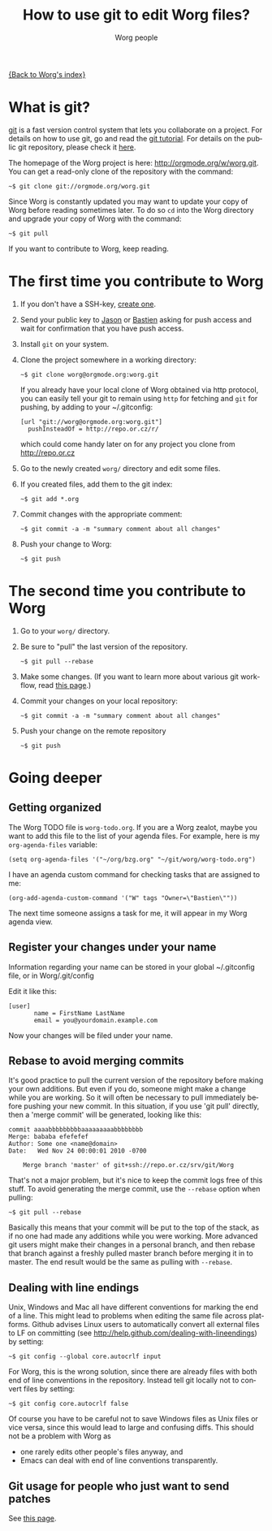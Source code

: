 #+TITLE:      How to use git to edit Worg files?
#+AUTHOR:     Worg people
#+EMAIL:      mdl AT imapmail DOT org
#+STARTUP:    align fold nodlcheck hidestars oddeven lognotestate
#+SEQ_TODO:   TODO(t) INPROGRESS(i) WAITING(w@) | DONE(d) CANCELED(c@)
#+TAGS:       Write(w) Update(u) Fix(f) Check(c)
#+LANGUAGE:   en
#+PRIORITIES: A C B
#+CATEGORY:   worg
#+OPTIONS:    H:3 num:nil toc:t \n:nil @:t ::t |:t ^:t -:t f:t *:t TeX:t LaTeX:t skip:nil d:(HIDE) tags:not-in-toc

[[file:index.org][{Back to Worg's index}]]

* What is git?

[[http://git.or.cz][git]] is a fast version control system that lets you collaborate on a project.
For details on how to use git, go and read the [[http://www.kernel.org/pub/software/scm/git/docs/gittutorial.html][git tutorial]].  For details on
the public git repository, please check it [[http://orgmode.org/w/worg.git][here]].

The homepage of the Worg project is here: http://orgmode.org/w/worg.git.
You can get a read-only clone of the repository with the command:

   : ~$ git clone git://orgmode.org/worg.git

Since Worg is constantly updated you may want to update your copy of Worg
before reading sometimes later.  To do so =cd= into the Worg directory and
upgrade your copy of Worg with the command:

   : ~$ git pull

If you want to contribute to Worg, keep reading.

* The first time you contribute to Worg
  :PROPERTIES:
  :CUSTOM_ID: contribute-to-worg
  :END:

1. If you don't have a SSH-key, [[file:worg-git-ssh-key.org][create one]].

2. Send your public key to [[mailto:jasonATdunsmorDOTcom][Jason]] or [[mailto:bzgATgnuDOTorg][Bastien]] asking for push access and wait
   for confirmation that you have push access.

4. Install =git= on your system.

5. Clone the project somewhere in a working directory:

     : ~$ git clone worg@orgmode.org:worg.git

   If you already have your local clone of Worg obtained via http
   protocol, you can easily tell your git to remain using =http= for
   fetching and =git= for pushing, by adding to your ~/.gitconfig:

     : [url "git://worg@orgmode.org:worg.git"]
     :   pushInsteadOf = http://repo.or.cz/r/

   which could come handy later on for any project you clone from
   http://repo.or.cz

6. Go to the newly created =worg/= directory and edit some files.

7. If you created files, add them to the git index:

   : ~$ git add *.org

8. Commit changes with the appropriate comment:

   : ~$ git commit -a -m "summary comment about all changes"

9. Push your change to Worg:

     : ~$ git push

* The second time you contribute to Worg

1. Go to your =worg/= directory.

2. Be sure to "pull" the last version of the repository.

  : ~$ git pull --rebase

3. Make some changes.  (If you want to learn more about various git
   workflow, read [[file:worg-git-advanced.org][this page]].)

4. Commit your changes on your local repository:

   : ~$ git commit -a -m "summary comment about all changes"

5. Push your change on the remote repository

   : ~$ git push

* Going deeper

** Getting organized

The Worg TODO file is =worg-todo.org=.  If you are a Worg zealot, maybe you
want to add this file to the list of your agenda files.  For example, here
is my =org-agenda-files= variable:

  : (setq org-agenda-files '("~/org/bzg.org" "~/git/worg/worg-todo.org")

I have an agenda custom command for checking tasks that are assigned to me:

  : (org-add-agenda-custom-command '("W" tags "Owner=\"Bastien\""))

The next time someone assigns a task for me, it will appear in my Worg
agenda view.

** Register your changes under your name

Information regarding your name can be stored in your global
~/.gitconfig file, or in Worg/.git/config

Edit it like this:

: [user]
:        name = FirstName LastName
:        email = you@yourdomain.example.com

Now your changes will be filed under your name.

# I'm not sure this is useful at all:

** Rebase to avoid merging commits

It's good practice to pull the current version of the repository before
making your own additions. But even if you do, someone might make a change
while you are working. So it will often be necessary to pull immediately
before pushing your new commit. In this situation, if you use 'git pull'
directly, then a 'merge commit' will be generated, looking like this:

#+begin_example
commit aaaabbbbbbbbbaaaaaaaaabbbbbbbb
Merge: bababa efefefef
Author: Some one <name@domain>
Date:   Wed Nov 24 00:00:01 2010 -0700

    Merge branch 'master' of git+ssh://repo.or.cz/srv/git/Worg
#+end_example

That's not a major problem, but it's nice to keep the commit logs free of
this stuff. To avoid generating the merge commit, use the =--rebase= option
when pulling:

: ~$ git pull --rebase

Basically this means that your commit will be put to the top of the stack,
as if no one had made any additions while you were working. More advanced
git users might make their changes in a personal branch, and then rebase
that branch against a freshly pulled master branch before merging it in to
master. The end result would be the same as pulling with =--rebase=.

** Dealing with line endings

Unix, Windows and Mac all have different conventions for marking the end of
a line. This might lead to problems when editing the same file across
platforms. Github advises Linux users to automatically convert all external
files to LF on committing (see
[[http://help.github.com/dealing-with-lineendings]]) by setting:

: ~$ git config --global core.autocrlf input

For Worg, this is the wrong solution, since there are already files with
both end of line conventions in the repository.  Instead tell git locally
not to convert files by setting:

: ~$ git config core.autocrlf false

Of course you have to be careful not to save Windows files as Unix files or
vice versa, since this would lead to large and confusing diffs. This should
not be a problem with Worg as

- one rarely edits other people's files anyway, and
- Emacs can deal with end of line conventions transparently.

** Git usage for people who just want to send patches

See [[file:worg-git-advanced.org][this page]].

